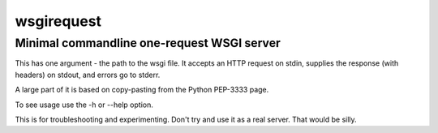 ===========
wsgirequest
===========

Minimal commandline one-request WSGI server
-------------------------------------------

This has one argument - the path to the wsgi file. It accepts an HTTP request
on stdin, supplies the response (with headers) on stdout, and errors go to
stderr.

A large part of it is based on copy-pasting from the Python PEP-3333 page.

To see usage use the -h or --help option.

This is for troubleshooting and experimenting. Don't try and use it as a real
server. That would be silly.
